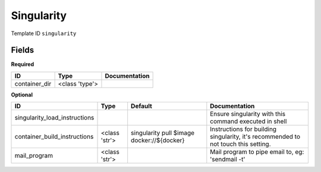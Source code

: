 Singularity
===========

Template ID ``singularity``

Fields
-------

**Required**

=============  ==============  ===============
ID             Type            Documentation
=============  ==============  ===============
container_dir  <class 'type'>
=============  ==============  ===============

**Optional**

=============================  =============  ==========================================  ==================================================================================
ID                             Type           Default                                     Documentation
=============================  =============  ==========================================  ==================================================================================
singularity_load_instructions                                                             Ensure singularity with this command executed in shell
container_build_instructions   <class 'str'>  singularity pull $image docker://${docker}  Instructions for building singularity, it's recommended to not touch this setting.
mail_program                   <class 'str'>                                              Mail program to pipe email to, eg: 'sendmail -t'
=============================  =============  ==========================================  ==================================================================================

